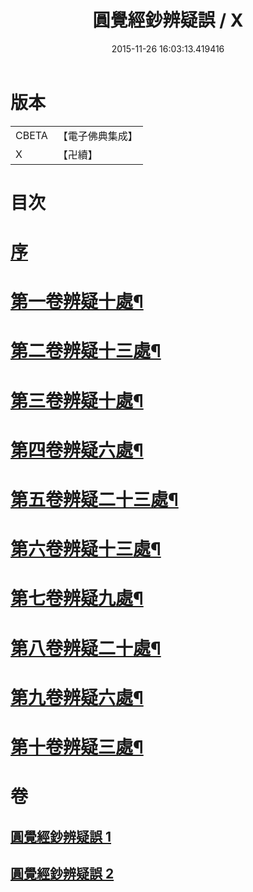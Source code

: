#+TITLE: 圓覺經鈔辨疑誤 / X
#+DATE: 2015-11-26 16:03:13.419416
* 版本
 |     CBETA|【電子佛典集成】|
 |         X|【卍續】    |

* 目次
* [[file:KR6i0560_001.txt::001-0001a3][序]]
* [[file:KR6i0560_001.txt::001-0001a13][第一卷辨疑十處¶]]
* [[file:KR6i0560_001.txt::0002a23][第二卷辨疑十三處¶]]
* [[file:KR6i0560_001.txt::0003b16][第三卷辨疑十處¶]]
* [[file:KR6i0560_001.txt::0004b16][第四卷辨疑六處¶]]
* [[file:KR6i0560_001.txt::0005b2][第五卷辨疑二十三處¶]]
* [[file:KR6i0560_001.txt::0008a4][第六卷辨疑十三處¶]]
* [[file:KR6i0560_002.txt::002-0008c12][第七卷辨疑九處¶]]
* [[file:KR6i0560_002.txt::0009b12][第八卷辨疑二十處¶]]
* [[file:KR6i0560_002.txt::0010b22][第九卷辨疑六處¶]]
* [[file:KR6i0560_002.txt::0010c24][第十卷辨疑三處¶]]
* 卷
** [[file:KR6i0560_001.txt][圓覺經鈔辨疑誤 1]]
** [[file:KR6i0560_002.txt][圓覺經鈔辨疑誤 2]]
